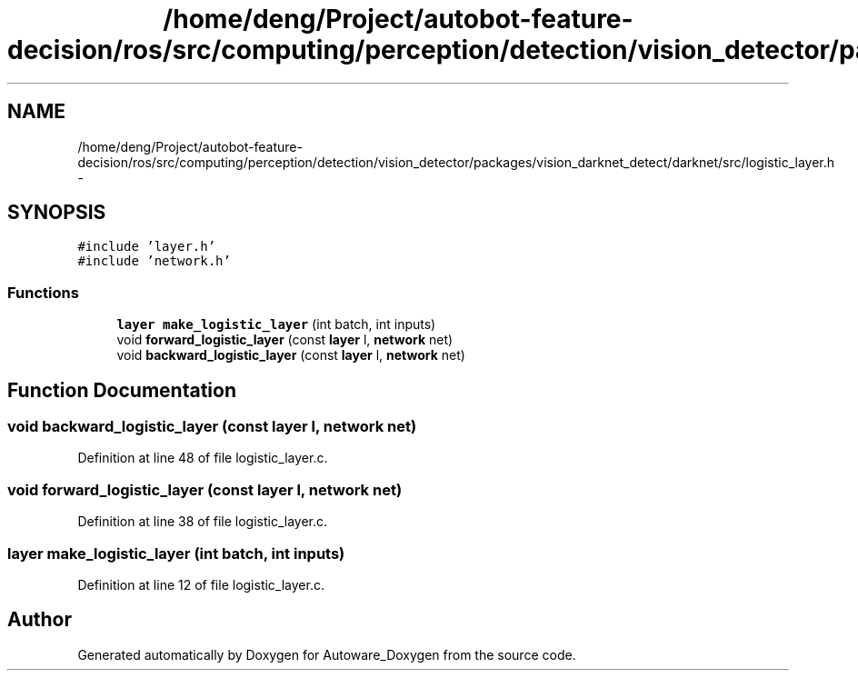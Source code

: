 .TH "/home/deng/Project/autobot-feature-decision/ros/src/computing/perception/detection/vision_detector/packages/vision_darknet_detect/darknet/src/logistic_layer.h" 3 "Fri May 22 2020" "Autoware_Doxygen" \" -*- nroff -*-
.ad l
.nh
.SH NAME
/home/deng/Project/autobot-feature-decision/ros/src/computing/perception/detection/vision_detector/packages/vision_darknet_detect/darknet/src/logistic_layer.h \- 
.SH SYNOPSIS
.br
.PP
\fC#include 'layer\&.h'\fP
.br
\fC#include 'network\&.h'\fP
.br

.SS "Functions"

.in +1c
.ti -1c
.RI "\fBlayer\fP \fBmake_logistic_layer\fP (int batch, int inputs)"
.br
.ti -1c
.RI "void \fBforward_logistic_layer\fP (const \fBlayer\fP l, \fBnetwork\fP net)"
.br
.ti -1c
.RI "void \fBbackward_logistic_layer\fP (const \fBlayer\fP l, \fBnetwork\fP net)"
.br
.in -1c
.SH "Function Documentation"
.PP 
.SS "void backward_logistic_layer (const \fBlayer\fP l, \fBnetwork\fP net)"

.PP
Definition at line 48 of file logistic_layer\&.c\&.
.SS "void forward_logistic_layer (const \fBlayer\fP l, \fBnetwork\fP net)"

.PP
Definition at line 38 of file logistic_layer\&.c\&.
.SS "\fBlayer\fP make_logistic_layer (int batch, int inputs)"

.PP
Definition at line 12 of file logistic_layer\&.c\&.
.SH "Author"
.PP 
Generated automatically by Doxygen for Autoware_Doxygen from the source code\&.
